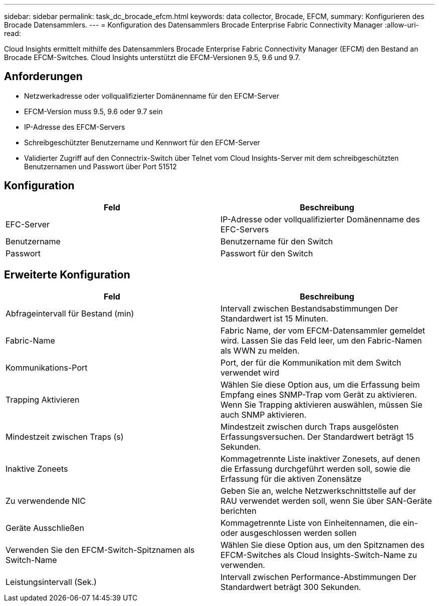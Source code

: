 ---
sidebar: sidebar 
permalink: task_dc_brocade_efcm.html 
keywords: data collector, Brocade, EFCM, 
summary: Konfigurieren des Brocade Datensammlers. 
---
= Konfiguration des Datensammlers Brocade Enterprise Fabric Connectivity Manager
:allow-uri-read: 


[role="lead"]
Cloud Insights ermittelt mithilfe des Datensammlers Brocade Enterprise Fabric Connectivity Manager (EFCM) den Bestand an Brocade EFCM-Switches. Cloud Insights unterstützt die EFCM-Versionen 9.5, 9.6 und 9.7.



== Anforderungen

* Netzwerkadresse oder vollqualifizierter Domänenname für den EFCM-Server
* EFCM-Version muss 9.5, 9.6 oder 9.7 sein
* IP-Adresse des EFCM-Servers
* Schreibgeschützter Benutzername und Kennwort für den EFCM-Server
* Validierter Zugriff auf den Connectrix-Switch über Telnet vom Cloud Insights-Server mit dem schreibgeschützten Benutzernamen und Passwort über Port 51512




== Konfiguration

[cols="2*"]
|===
| Feld | Beschreibung 


| EFC-Server | IP-Adresse oder vollqualifizierter Domänenname des EFC-Servers 


| Benutzername | Benutzername für den Switch 


| Passwort | Passwort für den Switch 
|===


== Erweiterte Konfiguration

[cols="2*"]
|===
| Feld | Beschreibung 


| Abfrageintervall für Bestand (min) | Intervall zwischen Bestandsabstimmungen Der Standardwert ist 15 Minuten. 


| Fabric-Name | Fabric Name, der vom EFCM-Datensammler gemeldet wird. Lassen Sie das Feld leer, um den Fabric-Namen als WWN zu melden. 


| Kommunikations-Port | Port, der für die Kommunikation mit dem Switch verwendet wird 


| Trapping Aktivieren | Wählen Sie diese Option aus, um die Erfassung beim Empfang eines SNMP-Trap vom Gerät zu aktivieren. Wenn Sie Trapping aktivieren auswählen, müssen Sie auch SNMP aktivieren. 


| Mindestzeit zwischen Traps (s) | Mindestzeit zwischen durch Traps ausgelösten Erfassungsversuchen. Der Standardwert beträgt 15 Sekunden. 


| Inaktive Zoneets | Kommagetrennte Liste inaktiver Zonesets, auf denen die Erfassung durchgeführt werden soll, sowie die Erfassung für die aktiven Zonensätze 


| Zu verwendende NIC | Geben Sie an, welche Netzwerkschnittstelle auf der RAU verwendet werden soll, wenn Sie über SAN-Geräte berichten 


| Geräte Ausschließen | Kommagetrennte Liste von Einheitennamen, die ein- oder ausgeschlossen werden sollen 


| Verwenden Sie den EFCM-Switch-Spitznamen als Switch-Name | Wählen Sie diese Option aus, um den Spitznamen des EFCM-Switches als Cloud Insights-Switch-Name zu verwenden. 


| Leistungsintervall (Sek.) | Intervall zwischen Performance-Abstimmungen Der Standardwert beträgt 300 Sekunden. 
|===
